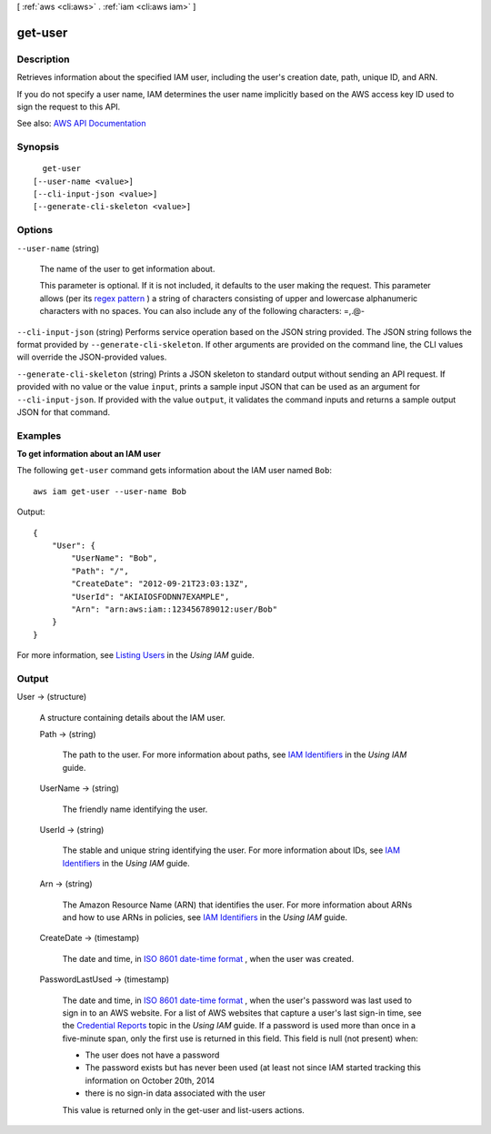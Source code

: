 [ :ref:`aws <cli:aws>` . :ref:`iam <cli:aws iam>` ]

.. _cli:aws iam get-user:


********
get-user
********



===========
Description
===========



Retrieves information about the specified IAM user, including the user's creation date, path, unique ID, and ARN.

 

If you do not specify a user name, IAM determines the user name implicitly based on the AWS access key ID used to sign the request to this API.



See also: `AWS API Documentation <https://docs.aws.amazon.com/goto/WebAPI/iam-2010-05-08/GetUser>`_


========
Synopsis
========

::

    get-user
  [--user-name <value>]
  [--cli-input-json <value>]
  [--generate-cli-skeleton <value>]




=======
Options
=======

``--user-name`` (string)


  The name of the user to get information about.

   

  This parameter is optional. If it is not included, it defaults to the user making the request. This parameter allows (per its `regex pattern <http://wikipedia.org/wiki/regex>`_ ) a string of characters consisting of upper and lowercase alphanumeric characters with no spaces. You can also include any of the following characters: =,.@-

  

``--cli-input-json`` (string)
Performs service operation based on the JSON string provided. The JSON string follows the format provided by ``--generate-cli-skeleton``. If other arguments are provided on the command line, the CLI values will override the JSON-provided values.

``--generate-cli-skeleton`` (string)
Prints a JSON skeleton to standard output without sending an API request. If provided with no value or the value ``input``, prints a sample input JSON that can be used as an argument for ``--cli-input-json``. If provided with the value ``output``, it validates the command inputs and returns a sample output JSON for that command.



========
Examples
========

**To get information about an IAM user**

The following ``get-user`` command gets information about the IAM user named ``Bob``::

  aws iam get-user --user-name Bob

Output::

  {
      "User": {
          "UserName": "Bob",
          "Path": "/",
          "CreateDate": "2012-09-21T23:03:13Z",
          "UserId": "AKIAIOSFODNN7EXAMPLE",
          "Arn": "arn:aws:iam::123456789012:user/Bob"
      }
  }

For more information, see `Listing Users`_ in the *Using IAM* guide.

.. _`Listing Users`: http://docs.aws.amazon.com/IAM/latest/UserGuide/Using_GetListOfUsers.html




======
Output
======

User -> (structure)

  

  A structure containing details about the IAM user.

  

  Path -> (string)

    

    The path to the user. For more information about paths, see `IAM Identifiers <http://docs.aws.amazon.com/IAM/latest/UserGuide/Using_Identifiers.html>`_ in the *Using IAM* guide.

    

    

  UserName -> (string)

    

    The friendly name identifying the user.

    

    

  UserId -> (string)

    

    The stable and unique string identifying the user. For more information about IDs, see `IAM Identifiers <http://docs.aws.amazon.com/IAM/latest/UserGuide/Using_Identifiers.html>`_ in the *Using IAM* guide.

    

    

  Arn -> (string)

    

    The Amazon Resource Name (ARN) that identifies the user. For more information about ARNs and how to use ARNs in policies, see `IAM Identifiers <http://docs.aws.amazon.com/IAM/latest/UserGuide/Using_Identifiers.html>`_ in the *Using IAM* guide. 

    

    

  CreateDate -> (timestamp)

    

    The date and time, in `ISO 8601 date-time format <http://www.iso.org/iso/iso8601>`_ , when the user was created.

    

    

  PasswordLastUsed -> (timestamp)

    

    The date and time, in `ISO 8601 date-time format <http://www.iso.org/iso/iso8601>`_ , when the user's password was last used to sign in to an AWS website. For a list of AWS websites that capture a user's last sign-in time, see the `Credential Reports <http://docs.aws.amazon.com/IAM/latest/UserGuide/credential-reports.html>`_ topic in the *Using IAM* guide. If a password is used more than once in a five-minute span, only the first use is returned in this field. This field is null (not present) when:

     

     
    * The user does not have a password 
     
    * The password exists but has never been used (at least not since IAM started tracking this information on October 20th, 2014 
     
    * there is no sign-in data associated with the user 
     

     

    This value is returned only in the  get-user and  list-users actions. 

    

    

  

